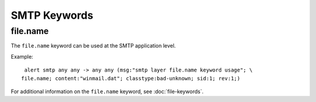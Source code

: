 SMTP Keywords
=============

file.name
---------

The ``file.name`` keyword can be used at the SMTP application level. 

Example::

  alert smtp any any -> any any (msg:"smtp layer file.name keyword usage"; \
 file.name; content:"winmail.dat"; classtype:bad-unknown; sid:1; rev:1;)


For additional information on the ``file.name`` keyword, see :doc:`file-keywords`.